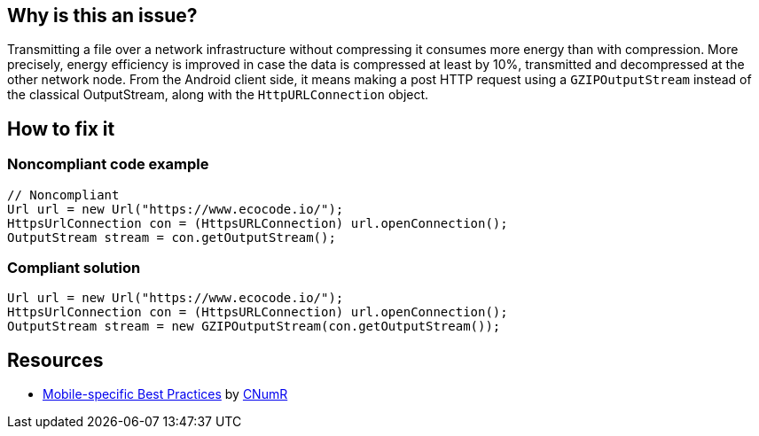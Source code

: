 :!sectids:

== Why is this an issue?

Transmitting a file over a network infrastructure without compressing it consumes more energy than with compression. More precisely, energy efficiency is improved in case the data is compressed at least by 10%, transmitted and decompressed at the other network node. From the Android client side, it means making a post HTTP request using a `GZIPOutputStream` instead of the classical OutputStream, along with the `HttpURLConnection` object.

== How to fix it
=== Noncompliant code example

[source,java]
----
// Noncompliant
Url url = new Url("https://www.ecocode.io/");
HttpsUrlConnection con = (HttpsURLConnection) url.openConnection();
OutputStream stream = con.getOutputStream();
----

=== Compliant solution

[source,java]
----
Url url = new Url("https://www.ecocode.io/");
HttpsUrlConnection con = (HttpsURLConnection) url.openConnection();
OutputStream stream = new GZIPOutputStream(con.getOutputStream());
----

== Resources

- https://github.com/cnumr/best-practices-mobile[Mobile-specific Best Practices] by https://collectif.greenit.fr/index_en.html[CNumR]
